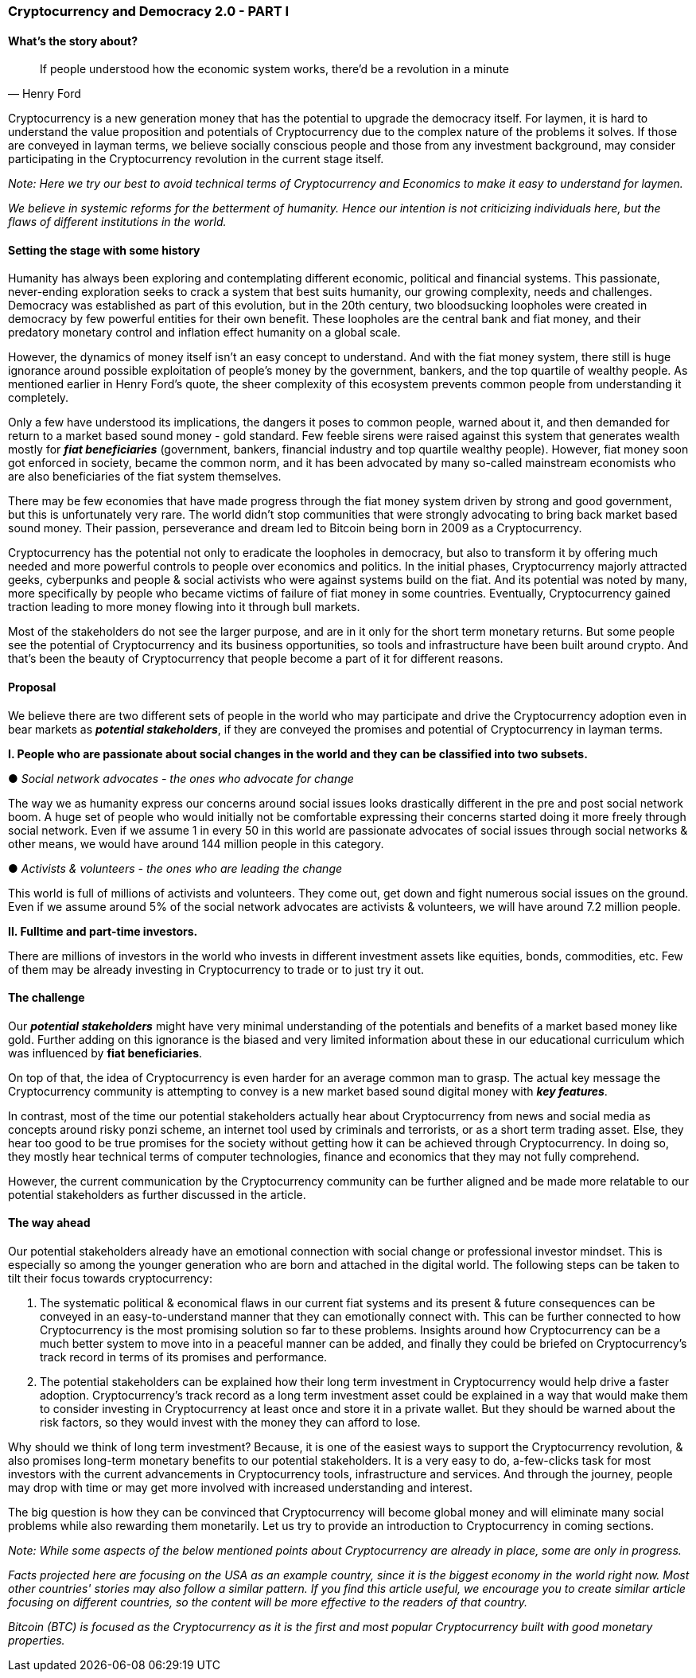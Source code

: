 === *Cryptocurrency and Democracy 2.0 - PART I*

==== *What's the story about?*

[quote, Henry Ford]
If people understood how the economic system works, there'd be a revolution in a minute

Cryptocurrency is a new generation money that has the potential to upgrade the democracy itself. For laymen, it is hard to understand the value proposition and potentials of Cryptocurrency due to the complex nature of the problems it solves. If those are conveyed in layman terms, we believe socially conscious people and those from any investment background, may consider participating in the Cryptocurrency revolution in the current stage itself.

_Note: Here we try our best to avoid technical terms of Cryptocurrency and Economics to make it easy to understand for laymen._

_We believe in systemic reforms for the betterment of humanity. Hence our intention is not criticizing individuals here, but the flaws of different institutions in the world._

==== *Setting the stage with some history*

Humanity has always been exploring and contemplating different economic, political and financial systems. This passionate, never-ending exploration seeks to crack a system that best suits humanity, our growing complexity, needs and challenges. Democracy was established as part of this evolution, but in the 20th century, two bloodsucking loopholes were created in democracy by few powerful entities for their own benefit. These loopholes are the central bank and fiat money, and their predatory monetary control and inflation effect humanity on a global scale.

However, the dynamics of money itself isn't an easy concept to understand. And with the fiat money system, there still is huge ignorance around possible exploitation of people's money by the government, bankers, and the top quartile of wealthy people. As mentioned earlier in Henry Ford's quote, the sheer complexity of this ecosystem prevents common people from understanding it completely.

Only a few have understood its implications, the dangers it poses to common people, warned about it, and then demanded for return to a market based sound money - gold standard. Few feeble sirens were raised against this system that generates wealth mostly for *_fiat beneficiaries_* (government, bankers, financial industry and top quartile wealthy people). However, fiat money soon got enforced in society, became the common norm, and it has been advocated by many so-called mainstream economists who are also beneficiaries of the fiat system themselves.

There may be few economies that have made progress through the fiat money system driven by strong and good government, but this is unfortunately very rare. The world didn't stop communities that were strongly advocating to bring back market based sound money. Their passion, perseverance and dream led to Bitcoin being born in 2009 as a Cryptocurrency.

Cryptocurrency has the potential not only to eradicate the loopholes in democracy, but also to transform it by offering much needed and more powerful controls to people over economics and politics. In the initial phases, Cryptocurrency majorly attracted geeks, cyberpunks and people & social activists who were against systems build on the fiat. And its potential was noted by many, more specifically by people who became victims of failure of fiat money in some countries. Eventually, Cryptocurrency gained traction leading to more money flowing into it through bull markets.

Most of the stakeholders do not see the larger purpose, and are in it only for the short term monetary returns. But some people see the potential of Cryptocurrency and its business opportunities, so tools and infrastructure have been built around crypto. And that's been the beauty of Cryptocurrency that people become a part of it for different reasons.

==== *Proposal*

We believe there are two different sets of people in the world who may participate and drive the Cryptocurrency adoption even in bear markets as *_potential stakeholders_*, if they are conveyed the promises and potential of Cryptocurrency in layman terms.

*I. People who are passionate about social changes in the world and they can be classified into two subsets.*

● _Social network advocates - the ones who advocate for change_

The way we as humanity express our concerns around social issues looks drastically different in the pre and post social network boom. A huge set of people who would initially not be comfortable expressing their concerns started doing it more freely through social network. Even if we assume 1 in every 50 in this world are passionate advocates of social issues through social networks & other means, we would have around 144 million people in this category.

● _Activists & volunteers - the ones who are leading the change_

This world is full of millions of activists and volunteers. They come out, get down and fight numerous social issues on the ground. Even if we assume around 5% of the social network advocates are activists & volunteers, we will have around 7.2 million people.

*II. Fulltime and part-time investors.*

There are millions of investors in the world who invests in different investment assets like equities, bonds, commodities, etc. Few of them may be already investing in Cryptocurrency to trade or to just try it out.

==== *The challenge*

Our *_potential stakeholders_* might have very minimal understanding of the potentials and benefits of a market based money like gold. Further adding on this ignorance is the biased and very limited information about these in our educational curriculum which was influenced by *fiat beneficiaries*.

On top of that, the idea of Cryptocurrency is even harder for an average common man to grasp. The actual key message the Cryptocurrency community is attempting to convey is a new market based sound digital money with *_key features_*.

In contrast, most of the time our potential stakeholders actually hear about Cryptocurrency from news and social media as concepts around risky ponzi scheme, an internet tool used by criminals and terrorists, or as a short term trading asset. Else, they hear too good to be true promises for the society without getting how it can be achieved through Cryptocurrency. In doing so, they mostly hear technical terms of computer technologies, finance and economics that they may not fully comprehend.

However, the current communication by the Cryptocurrency community can be further aligned and be made more relatable to our potential stakeholders as further discussed in the article.

==== *The way ahead*

Our potential stakeholders already have an emotional connection with social change or professional investor mindset. This is especially so among the younger generation who are born and attached in the digital world. The following steps can be taken to tilt their focus towards cryptocurrency:

[arabic]
. The systematic political & economical flaws in our current fiat systems and its present & future consequences can be conveyed in an easy-to-understand manner that they can emotionally connect with. This can be further connected to how Cryptocurrency is the most promising solution so far to these problems. Insights around how Cryptocurrency can be a much better system to move into in a peaceful manner can be added, and finally they could be briefed on Cryptocurrency's track record in terms of its promises and performance.

[arabic, start=2]
. The potential stakeholders can be explained how their long term investment in Cryptocurrency would help drive a faster adoption. Cryptocurrency's track record as a long term investment asset could be explained in a way that would make them to consider investing in Cryptocurrency at least once and store it in a private wallet. But they should be warned about the risk factors, so they would invest with the money they can afford to lose.

Why should we think of long term investment? Because, it is one of the easiest ways to support the Cryptocurrency revolution, & also promises long-term monetary benefits to our potential stakeholders. It is a very easy to do, a-few-clicks task for most investors with the current advancements in Cryptocurrency tools, infrastructure and services. And through the journey, people may drop with time or may get more involved with increased understanding and interest.

The big question is how they can be convinced that Cryptocurrency will become global money and will eliminate many social problems while also rewarding them monetarily. Let us try to provide an introduction to Cryptocurrency in coming sections.

_Note: While some aspects of the below mentioned points about Cryptocurrency are already in place, some are only in progress._

_Facts projected here are focusing on the USA as an example country, since it is the biggest economy in the world right now. Most other countries' stories may also follow a similar pattern. If you find this article useful, we encourage you to create similar article focusing on different countries, so the content will be more effective to the readers of that country._

_Bitcoin (BTC) is focused as the Cryptocurrency as it is the first and most popular Cryptocurrency built with good monetary properties._
